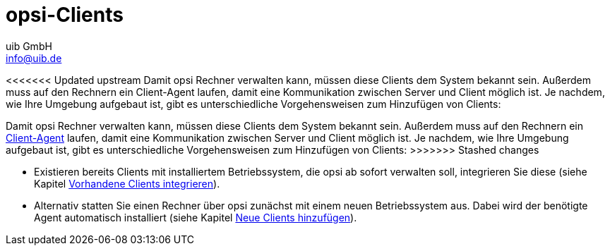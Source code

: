 ////
; Copyright (c) uib GmbH (www.uib.de)
; This documentation is owned by uib
; and published under the german creative commons by-sa license
; see:
; https://creativecommons.org/licenses/by-sa/3.0/de/
; https://creativecommons.org/licenses/by-sa/3.0/de/legalcode
; english:
; https://creativecommons.org/licenses/by-sa/3.0/
; https://creativecommons.org/licenses/by-sa/3.0/legalcode
;
; credits: https://www.opsi.org/credits/
////

:Author:    uib GmbH
:Email:     info@uib.de
:Date:      02.05.2023
:Revision:  4.2
:toclevels: 6
:doctype:   book
:icons: font
:xrefstyle: full

[[opsi-create-client-intro]]
= opsi-Clients

<<<<<<< Updated upstream
Damit opsi Rechner verwalten kann, müssen diese Clients dem System bekannt sein. Außerdem muss auf den Rechnern ein Client-Agent laufen, damit eine Kommunikation zwischen Server und Client möglich ist. Je nachdem, wie Ihre Umgebung aufgebaut ist, gibt es unterschiedliche Vorgehensweisen zum Hinzufügen von Clients:
=======
Damit opsi Rechner verwalten kann, müssen diese Clients dem System bekannt sein. Außerdem muss auf den Rechnern ein xref:clients:windows-client/windows-client-agent.adoc[Client-Agent] laufen, damit eine Kommunikation zwischen Server und Client möglich ist. Je nachdem, wie Ihre Umgebung aufgebaut ist, gibt es unterschiedliche Vorgehensweisen zum Hinzufügen von Clients:
>>>>>>> Stashed changes

* Existieren bereits Clients mit installiertem Betriebssystem, die opsi ab sofort verwalten soll, integrieren Sie diese (siehe Kapitel xref:clients:windows-client/adding-clients.adoc#firststeps-software-deployment-client-integration[Vorhandene Clients integrieren]).

* Alternativ statten Sie einen Rechner über opsi zunächst mit einem neuen Betriebssystem aus. Dabei wird der benötigte Agent automatisch installiert (siehe Kapitel xref:clients:windows-client/adding-clients.adoc#firststeps-osinstall-create-client[Neue Clients hinzufügen]).

